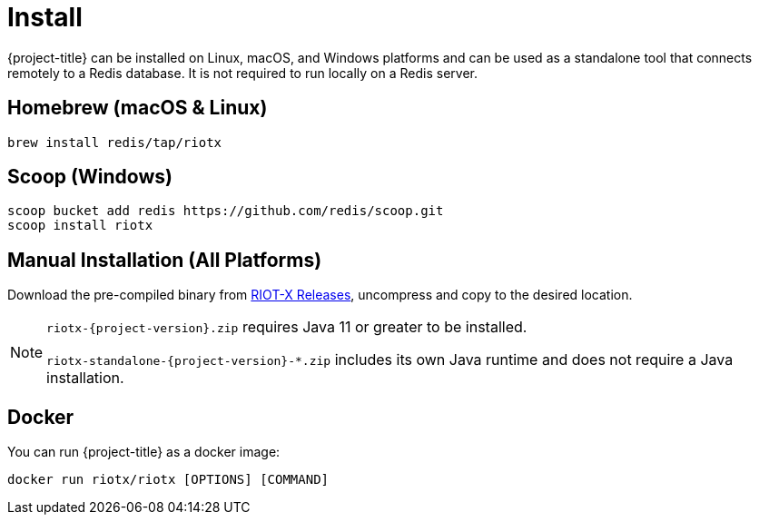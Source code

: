 [[_install]]
= Install

{project-title} can be installed on Linux, macOS, and Windows platforms and can be used as a standalone tool that connects remotely to a Redis database.
It is not required to run locally on a Redis server.

[[_install_homebrew]]
[discrete]
== Homebrew (macOS & Linux)

[source,console]
----
brew install redis/tap/riotx
----

[[_install_scoop]]
[discrete]
== Scoop (Windows)

[source,console]
----
scoop bucket add redis https://github.com/redis/scoop.git
scoop install riotx
----

[[_install_manual]]
[discrete]
== Manual Installation (All Platforms)
Download the pre-compiled binary from link:https://github.com/redis-field-engineering/riotx-dist/releases[RIOT-X Releases], uncompress and copy to the desired location.

[NOTE]
====
`riotx-{project-version}.zip` requires Java 11 or greater to be installed.

`riotx-standalone-{project-version}-*.zip` includes its own Java runtime and does not require a Java installation.
====

[[_install_docker]]
[discrete]
== Docker

You can run {project-title} as a docker image:

[source,console]
----
docker run riotx/riotx [OPTIONS] [COMMAND]
----